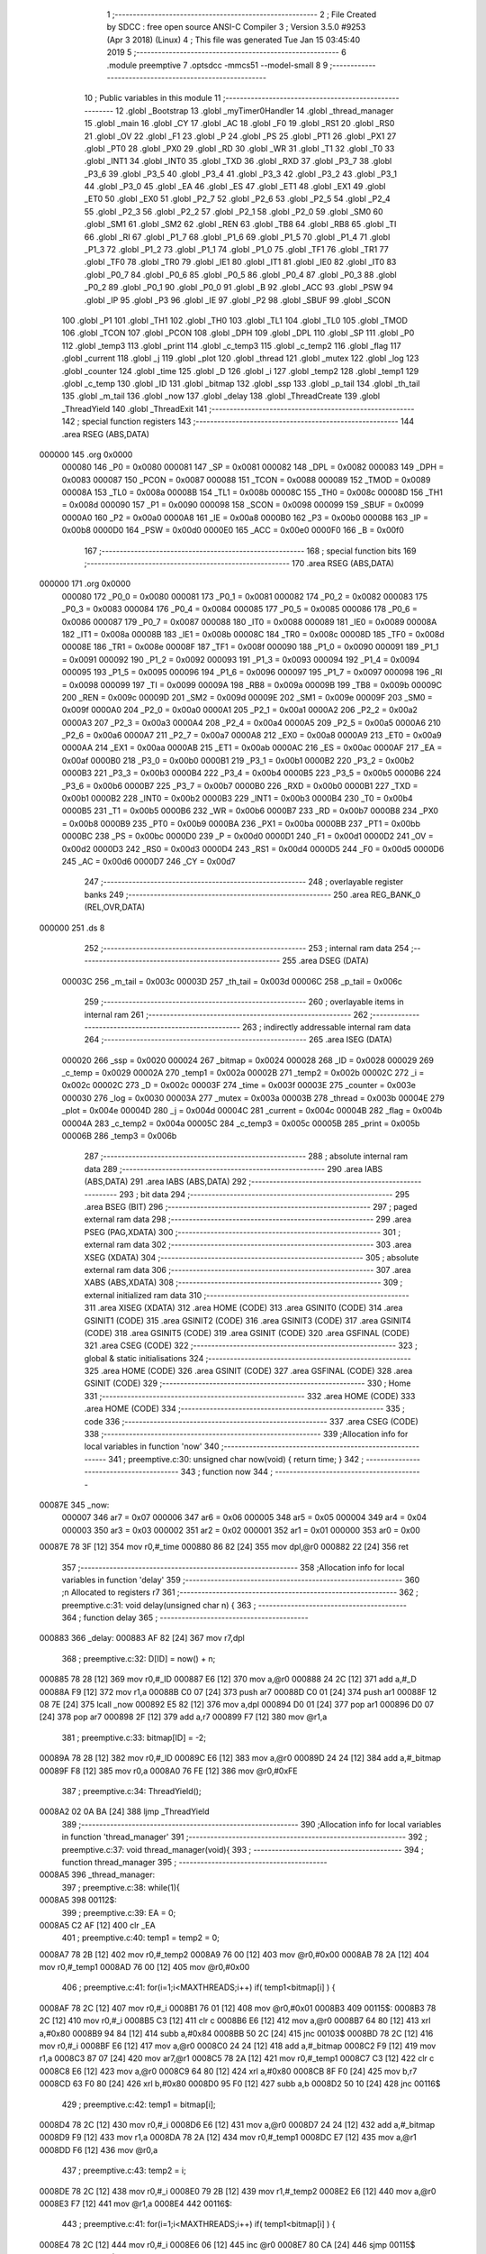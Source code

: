                                       1 ;--------------------------------------------------------
                                      2 ; File Created by SDCC : free open source ANSI-C Compiler
                                      3 ; Version 3.5.0 #9253 (Apr  3 2018) (Linux)
                                      4 ; This file was generated Tue Jan 15 03:45:40 2019
                                      5 ;--------------------------------------------------------
                                      6 	.module preemptive
                                      7 	.optsdcc -mmcs51 --model-small
                                      8 	
                                      9 ;--------------------------------------------------------
                                     10 ; Public variables in this module
                                     11 ;--------------------------------------------------------
                                     12 	.globl _Bootstrap
                                     13 	.globl _myTimer0Handler
                                     14 	.globl _thread_manager
                                     15 	.globl _main
                                     16 	.globl _CY
                                     17 	.globl _AC
                                     18 	.globl _F0
                                     19 	.globl _RS1
                                     20 	.globl _RS0
                                     21 	.globl _OV
                                     22 	.globl _F1
                                     23 	.globl _P
                                     24 	.globl _PS
                                     25 	.globl _PT1
                                     26 	.globl _PX1
                                     27 	.globl _PT0
                                     28 	.globl _PX0
                                     29 	.globl _RD
                                     30 	.globl _WR
                                     31 	.globl _T1
                                     32 	.globl _T0
                                     33 	.globl _INT1
                                     34 	.globl _INT0
                                     35 	.globl _TXD
                                     36 	.globl _RXD
                                     37 	.globl _P3_7
                                     38 	.globl _P3_6
                                     39 	.globl _P3_5
                                     40 	.globl _P3_4
                                     41 	.globl _P3_3
                                     42 	.globl _P3_2
                                     43 	.globl _P3_1
                                     44 	.globl _P3_0
                                     45 	.globl _EA
                                     46 	.globl _ES
                                     47 	.globl _ET1
                                     48 	.globl _EX1
                                     49 	.globl _ET0
                                     50 	.globl _EX0
                                     51 	.globl _P2_7
                                     52 	.globl _P2_6
                                     53 	.globl _P2_5
                                     54 	.globl _P2_4
                                     55 	.globl _P2_3
                                     56 	.globl _P2_2
                                     57 	.globl _P2_1
                                     58 	.globl _P2_0
                                     59 	.globl _SM0
                                     60 	.globl _SM1
                                     61 	.globl _SM2
                                     62 	.globl _REN
                                     63 	.globl _TB8
                                     64 	.globl _RB8
                                     65 	.globl _TI
                                     66 	.globl _RI
                                     67 	.globl _P1_7
                                     68 	.globl _P1_6
                                     69 	.globl _P1_5
                                     70 	.globl _P1_4
                                     71 	.globl _P1_3
                                     72 	.globl _P1_2
                                     73 	.globl _P1_1
                                     74 	.globl _P1_0
                                     75 	.globl _TF1
                                     76 	.globl _TR1
                                     77 	.globl _TF0
                                     78 	.globl _TR0
                                     79 	.globl _IE1
                                     80 	.globl _IT1
                                     81 	.globl _IE0
                                     82 	.globl _IT0
                                     83 	.globl _P0_7
                                     84 	.globl _P0_6
                                     85 	.globl _P0_5
                                     86 	.globl _P0_4
                                     87 	.globl _P0_3
                                     88 	.globl _P0_2
                                     89 	.globl _P0_1
                                     90 	.globl _P0_0
                                     91 	.globl _B
                                     92 	.globl _ACC
                                     93 	.globl _PSW
                                     94 	.globl _IP
                                     95 	.globl _P3
                                     96 	.globl _IE
                                     97 	.globl _P2
                                     98 	.globl _SBUF
                                     99 	.globl _SCON
                                    100 	.globl _P1
                                    101 	.globl _TH1
                                    102 	.globl _TH0
                                    103 	.globl _TL1
                                    104 	.globl _TL0
                                    105 	.globl _TMOD
                                    106 	.globl _TCON
                                    107 	.globl _PCON
                                    108 	.globl _DPH
                                    109 	.globl _DPL
                                    110 	.globl _SP
                                    111 	.globl _P0
                                    112 	.globl _temp3
                                    113 	.globl _print
                                    114 	.globl _c_temp3
                                    115 	.globl _c_temp2
                                    116 	.globl _flag
                                    117 	.globl _current
                                    118 	.globl _j
                                    119 	.globl _plot
                                    120 	.globl _thread
                                    121 	.globl _mutex
                                    122 	.globl _log
                                    123 	.globl _counter
                                    124 	.globl _time
                                    125 	.globl _D
                                    126 	.globl _i
                                    127 	.globl _temp2
                                    128 	.globl _temp1
                                    129 	.globl _c_temp
                                    130 	.globl _ID
                                    131 	.globl _bitmap
                                    132 	.globl _ssp
                                    133 	.globl _p_tail
                                    134 	.globl _th_tail
                                    135 	.globl _m_tail
                                    136 	.globl _now
                                    137 	.globl _delay
                                    138 	.globl _ThreadCreate
                                    139 	.globl _ThreadYield
                                    140 	.globl _ThreadExit
                                    141 ;--------------------------------------------------------
                                    142 ; special function registers
                                    143 ;--------------------------------------------------------
                                    144 	.area RSEG    (ABS,DATA)
      000000                        145 	.org 0x0000
                           000080   146 _P0	=	0x0080
                           000081   147 _SP	=	0x0081
                           000082   148 _DPL	=	0x0082
                           000083   149 _DPH	=	0x0083
                           000087   150 _PCON	=	0x0087
                           000088   151 _TCON	=	0x0088
                           000089   152 _TMOD	=	0x0089
                           00008A   153 _TL0	=	0x008a
                           00008B   154 _TL1	=	0x008b
                           00008C   155 _TH0	=	0x008c
                           00008D   156 _TH1	=	0x008d
                           000090   157 _P1	=	0x0090
                           000098   158 _SCON	=	0x0098
                           000099   159 _SBUF	=	0x0099
                           0000A0   160 _P2	=	0x00a0
                           0000A8   161 _IE	=	0x00a8
                           0000B0   162 _P3	=	0x00b0
                           0000B8   163 _IP	=	0x00b8
                           0000D0   164 _PSW	=	0x00d0
                           0000E0   165 _ACC	=	0x00e0
                           0000F0   166 _B	=	0x00f0
                                    167 ;--------------------------------------------------------
                                    168 ; special function bits
                                    169 ;--------------------------------------------------------
                                    170 	.area RSEG    (ABS,DATA)
      000000                        171 	.org 0x0000
                           000080   172 _P0_0	=	0x0080
                           000081   173 _P0_1	=	0x0081
                           000082   174 _P0_2	=	0x0082
                           000083   175 _P0_3	=	0x0083
                           000084   176 _P0_4	=	0x0084
                           000085   177 _P0_5	=	0x0085
                           000086   178 _P0_6	=	0x0086
                           000087   179 _P0_7	=	0x0087
                           000088   180 _IT0	=	0x0088
                           000089   181 _IE0	=	0x0089
                           00008A   182 _IT1	=	0x008a
                           00008B   183 _IE1	=	0x008b
                           00008C   184 _TR0	=	0x008c
                           00008D   185 _TF0	=	0x008d
                           00008E   186 _TR1	=	0x008e
                           00008F   187 _TF1	=	0x008f
                           000090   188 _P1_0	=	0x0090
                           000091   189 _P1_1	=	0x0091
                           000092   190 _P1_2	=	0x0092
                           000093   191 _P1_3	=	0x0093
                           000094   192 _P1_4	=	0x0094
                           000095   193 _P1_5	=	0x0095
                           000096   194 _P1_6	=	0x0096
                           000097   195 _P1_7	=	0x0097
                           000098   196 _RI	=	0x0098
                           000099   197 _TI	=	0x0099
                           00009A   198 _RB8	=	0x009a
                           00009B   199 _TB8	=	0x009b
                           00009C   200 _REN	=	0x009c
                           00009D   201 _SM2	=	0x009d
                           00009E   202 _SM1	=	0x009e
                           00009F   203 _SM0	=	0x009f
                           0000A0   204 _P2_0	=	0x00a0
                           0000A1   205 _P2_1	=	0x00a1
                           0000A2   206 _P2_2	=	0x00a2
                           0000A3   207 _P2_3	=	0x00a3
                           0000A4   208 _P2_4	=	0x00a4
                           0000A5   209 _P2_5	=	0x00a5
                           0000A6   210 _P2_6	=	0x00a6
                           0000A7   211 _P2_7	=	0x00a7
                           0000A8   212 _EX0	=	0x00a8
                           0000A9   213 _ET0	=	0x00a9
                           0000AA   214 _EX1	=	0x00aa
                           0000AB   215 _ET1	=	0x00ab
                           0000AC   216 _ES	=	0x00ac
                           0000AF   217 _EA	=	0x00af
                           0000B0   218 _P3_0	=	0x00b0
                           0000B1   219 _P3_1	=	0x00b1
                           0000B2   220 _P3_2	=	0x00b2
                           0000B3   221 _P3_3	=	0x00b3
                           0000B4   222 _P3_4	=	0x00b4
                           0000B5   223 _P3_5	=	0x00b5
                           0000B6   224 _P3_6	=	0x00b6
                           0000B7   225 _P3_7	=	0x00b7
                           0000B0   226 _RXD	=	0x00b0
                           0000B1   227 _TXD	=	0x00b1
                           0000B2   228 _INT0	=	0x00b2
                           0000B3   229 _INT1	=	0x00b3
                           0000B4   230 _T0	=	0x00b4
                           0000B5   231 _T1	=	0x00b5
                           0000B6   232 _WR	=	0x00b6
                           0000B7   233 _RD	=	0x00b7
                           0000B8   234 _PX0	=	0x00b8
                           0000B9   235 _PT0	=	0x00b9
                           0000BA   236 _PX1	=	0x00ba
                           0000BB   237 _PT1	=	0x00bb
                           0000BC   238 _PS	=	0x00bc
                           0000D0   239 _P	=	0x00d0
                           0000D1   240 _F1	=	0x00d1
                           0000D2   241 _OV	=	0x00d2
                           0000D3   242 _RS0	=	0x00d3
                           0000D4   243 _RS1	=	0x00d4
                           0000D5   244 _F0	=	0x00d5
                           0000D6   245 _AC	=	0x00d6
                           0000D7   246 _CY	=	0x00d7
                                    247 ;--------------------------------------------------------
                                    248 ; overlayable register banks
                                    249 ;--------------------------------------------------------
                                    250 	.area REG_BANK_0	(REL,OVR,DATA)
      000000                        251 	.ds 8
                                    252 ;--------------------------------------------------------
                                    253 ; internal ram data
                                    254 ;--------------------------------------------------------
                                    255 	.area DSEG    (DATA)
                           00003C   256 _m_tail	=	0x003c
                           00003D   257 _th_tail	=	0x003d
                           00006C   258 _p_tail	=	0x006c
                                    259 ;--------------------------------------------------------
                                    260 ; overlayable items in internal ram 
                                    261 ;--------------------------------------------------------
                                    262 ;--------------------------------------------------------
                                    263 ; indirectly addressable internal ram data
                                    264 ;--------------------------------------------------------
                                    265 	.area ISEG    (DATA)
                           000020   266 _ssp	=	0x0020
                           000024   267 _bitmap	=	0x0024
                           000028   268 _ID	=	0x0028
                           000029   269 _c_temp	=	0x0029
                           00002A   270 _temp1	=	0x002a
                           00002B   271 _temp2	=	0x002b
                           00002C   272 _i	=	0x002c
                           00002C   273 _D	=	0x002c
                           00003F   274 _time	=	0x003f
                           00003E   275 _counter	=	0x003e
                           000030   276 _log	=	0x0030
                           00003A   277 _mutex	=	0x003a
                           00003B   278 _thread	=	0x003b
                           00004E   279 _plot	=	0x004e
                           00004D   280 _j	=	0x004d
                           00004C   281 _current	=	0x004c
                           00004B   282 _flag	=	0x004b
                           00004A   283 _c_temp2	=	0x004a
                           00005C   284 _c_temp3	=	0x005c
                           00005B   285 _print	=	0x005b
                           00006B   286 _temp3	=	0x006b
                                    287 ;--------------------------------------------------------
                                    288 ; absolute internal ram data
                                    289 ;--------------------------------------------------------
                                    290 	.area IABS    (ABS,DATA)
                                    291 	.area IABS    (ABS,DATA)
                                    292 ;--------------------------------------------------------
                                    293 ; bit data
                                    294 ;--------------------------------------------------------
                                    295 	.area BSEG    (BIT)
                                    296 ;--------------------------------------------------------
                                    297 ; paged external ram data
                                    298 ;--------------------------------------------------------
                                    299 	.area PSEG    (PAG,XDATA)
                                    300 ;--------------------------------------------------------
                                    301 ; external ram data
                                    302 ;--------------------------------------------------------
                                    303 	.area XSEG    (XDATA)
                                    304 ;--------------------------------------------------------
                                    305 ; absolute external ram data
                                    306 ;--------------------------------------------------------
                                    307 	.area XABS    (ABS,XDATA)
                                    308 ;--------------------------------------------------------
                                    309 ; external initialized ram data
                                    310 ;--------------------------------------------------------
                                    311 	.area XISEG   (XDATA)
                                    312 	.area HOME    (CODE)
                                    313 	.area GSINIT0 (CODE)
                                    314 	.area GSINIT1 (CODE)
                                    315 	.area GSINIT2 (CODE)
                                    316 	.area GSINIT3 (CODE)
                                    317 	.area GSINIT4 (CODE)
                                    318 	.area GSINIT5 (CODE)
                                    319 	.area GSINIT  (CODE)
                                    320 	.area GSFINAL (CODE)
                                    321 	.area CSEG    (CODE)
                                    322 ;--------------------------------------------------------
                                    323 ; global & static initialisations
                                    324 ;--------------------------------------------------------
                                    325 	.area HOME    (CODE)
                                    326 	.area GSINIT  (CODE)
                                    327 	.area GSFINAL (CODE)
                                    328 	.area GSINIT  (CODE)
                                    329 ;--------------------------------------------------------
                                    330 ; Home
                                    331 ;--------------------------------------------------------
                                    332 	.area HOME    (CODE)
                                    333 	.area HOME    (CODE)
                                    334 ;--------------------------------------------------------
                                    335 ; code
                                    336 ;--------------------------------------------------------
                                    337 	.area CSEG    (CODE)
                                    338 ;------------------------------------------------------------
                                    339 ;Allocation info for local variables in function 'now'
                                    340 ;------------------------------------------------------------
                                    341 ;	preemptive.c:30: unsigned char now(void) { return time; }
                                    342 ;	-----------------------------------------
                                    343 ;	 function now
                                    344 ;	-----------------------------------------
      00087E                        345 _now:
                           000007   346 	ar7 = 0x07
                           000006   347 	ar6 = 0x06
                           000005   348 	ar5 = 0x05
                           000004   349 	ar4 = 0x04
                           000003   350 	ar3 = 0x03
                           000002   351 	ar2 = 0x02
                           000001   352 	ar1 = 0x01
                           000000   353 	ar0 = 0x00
      00087E 78 3F            [12]  354 	mov	r0,#_time
      000880 86 82            [24]  355 	mov	dpl,@r0
      000882 22               [24]  356 	ret
                                    357 ;------------------------------------------------------------
                                    358 ;Allocation info for local variables in function 'delay'
                                    359 ;------------------------------------------------------------
                                    360 ;n                         Allocated to registers r7 
                                    361 ;------------------------------------------------------------
                                    362 ;	preemptive.c:31: void delay(unsigned char n) {
                                    363 ;	-----------------------------------------
                                    364 ;	 function delay
                                    365 ;	-----------------------------------------
      000883                        366 _delay:
      000883 AF 82            [24]  367 	mov	r7,dpl
                                    368 ;	preemptive.c:32: D[ID] = now() + n;
      000885 78 28            [12]  369 	mov	r0,#_ID
      000887 E6               [12]  370 	mov	a,@r0
      000888 24 2C            [12]  371 	add	a,#_D
      00088A F9               [12]  372 	mov	r1,a
      00088B C0 07            [24]  373 	push	ar7
      00088D C0 01            [24]  374 	push	ar1
      00088F 12 08 7E         [24]  375 	lcall	_now
      000892 E5 82            [12]  376 	mov	a,dpl
      000894 D0 01            [24]  377 	pop	ar1
      000896 D0 07            [24]  378 	pop	ar7
      000898 2F               [12]  379 	add	a,r7
      000899 F7               [12]  380 	mov	@r1,a
                                    381 ;	preemptive.c:33: bitmap[ID] = -2;
      00089A 78 28            [12]  382 	mov	r0,#_ID
      00089C E6               [12]  383 	mov	a,@r0
      00089D 24 24            [12]  384 	add	a,#_bitmap
      00089F F8               [12]  385 	mov	r0,a
      0008A0 76 FE            [12]  386 	mov	@r0,#0xFE
                                    387 ;	preemptive.c:34: ThreadYield();
      0008A2 02 0A BA         [24]  388 	ljmp	_ThreadYield
                                    389 ;------------------------------------------------------------
                                    390 ;Allocation info for local variables in function 'thread_manager'
                                    391 ;------------------------------------------------------------
                                    392 ;	preemptive.c:37: void thread_manager(void){
                                    393 ;	-----------------------------------------
                                    394 ;	 function thread_manager
                                    395 ;	-----------------------------------------
      0008A5                        396 _thread_manager:
                                    397 ;	preemptive.c:38: while(1){
      0008A5                        398 00112$:
                                    399 ;	preemptive.c:39: EA = 0;
      0008A5 C2 AF            [12]  400 	clr	_EA
                                    401 ;	preemptive.c:40: temp1 = temp2 = 0;
      0008A7 78 2B            [12]  402 	mov	r0,#_temp2
      0008A9 76 00            [12]  403 	mov	@r0,#0x00
      0008AB 78 2A            [12]  404 	mov	r0,#_temp1
      0008AD 76 00            [12]  405 	mov	@r0,#0x00
                                    406 ;	preemptive.c:41: for(i=1;i<MAXTHREADS;i++) if( temp1<bitmap[i] ) {
      0008AF 78 2C            [12]  407 	mov	r0,#_i
      0008B1 76 01            [12]  408 	mov	@r0,#0x01
      0008B3                        409 00115$:
      0008B3 78 2C            [12]  410 	mov	r0,#_i
      0008B5 C3               [12]  411 	clr	c
      0008B6 E6               [12]  412 	mov	a,@r0
      0008B7 64 80            [12]  413 	xrl	a,#0x80
      0008B9 94 84            [12]  414 	subb	a,#0x84
      0008BB 50 2C            [24]  415 	jnc	00103$
      0008BD 78 2C            [12]  416 	mov	r0,#_i
      0008BF E6               [12]  417 	mov	a,@r0
      0008C0 24 24            [12]  418 	add	a,#_bitmap
      0008C2 F9               [12]  419 	mov	r1,a
      0008C3 87 07            [24]  420 	mov	ar7,@r1
      0008C5 78 2A            [12]  421 	mov	r0,#_temp1
      0008C7 C3               [12]  422 	clr	c
      0008C8 E6               [12]  423 	mov	a,@r0
      0008C9 64 80            [12]  424 	xrl	a,#0x80
      0008CB 8F F0            [24]  425 	mov	b,r7
      0008CD 63 F0 80         [24]  426 	xrl	b,#0x80
      0008D0 95 F0            [12]  427 	subb	a,b
      0008D2 50 10            [24]  428 	jnc	00116$
                                    429 ;	preemptive.c:42: temp1 = bitmap[i];
      0008D4 78 2C            [12]  430 	mov	r0,#_i
      0008D6 E6               [12]  431 	mov	a,@r0
      0008D7 24 24            [12]  432 	add	a,#_bitmap
      0008D9 F9               [12]  433 	mov	r1,a
      0008DA 78 2A            [12]  434 	mov	r0,#_temp1
      0008DC E7               [12]  435 	mov	a,@r1
      0008DD F6               [12]  436 	mov	@r0,a
                                    437 ;	preemptive.c:43: temp2 = i;
      0008DE 78 2C            [12]  438 	mov	r0,#_i
      0008E0 79 2B            [12]  439 	mov	r1,#_temp2
      0008E2 E6               [12]  440 	mov	a,@r0
      0008E3 F7               [12]  441 	mov	@r1,a
      0008E4                        442 00116$:
                                    443 ;	preemptive.c:41: for(i=1;i<MAXTHREADS;i++) if( temp1<bitmap[i] ) {
      0008E4 78 2C            [12]  444 	mov	r0,#_i
      0008E6 06               [12]  445 	inc	@r0
      0008E7 80 CA            [24]  446 	sjmp	00115$
      0008E9                        447 00103$:
                                    448 ;	preemptive.c:45: if(temp2==0) flag = 1;
      0008E9 78 2B            [12]  449 	mov	r0,#_temp2
      0008EB E6               [12]  450 	mov	a,@r0
      0008EC 70 04            [24]  451 	jnz	00105$
      0008EE 78 4B            [12]  452 	mov	r0,#_flag
      0008F0 76 01            [12]  453 	mov	@r0,#0x01
      0008F2                        454 00105$:
                                    455 ;	preemptive.c:46: EA = 1;
      0008F2 D2 AF            [12]  456 	setb	_EA
                                    457 ;	preemptive.c:47: while(flag) {}
      0008F4                        458 00106$:
      0008F4 78 4B            [12]  459 	mov	r0,#_flag
      0008F6 E6               [12]  460 	mov	a,@r0
      0008F7 70 FB            [24]  461 	jnz	00106$
                                    462 ;	preemptive.c:48: EA = 0;
      0008F9 C2 AF            [12]  463 	clr	_EA
                                    464 ;	preemptive.c:49: if(temp2){
      0008FB 78 2B            [12]  465 	mov	r0,#_temp2
      0008FD E6               [12]  466 	mov	a,@r0
      0008FE 60 1F            [24]  467 	jz	00110$
                                    468 ;	preemptive.c:50: ID = temp2;
      000900 78 2B            [12]  469 	mov	r0,#_temp2
      000902 79 28            [12]  470 	mov	r1,#_ID
      000904 E6               [12]  471 	mov	a,@r0
      000905 F7               [12]  472 	mov	@r1,a
                                    473 ;	preemptive.c:51: temp2 = 0;
      000906 78 2B            [12]  474 	mov	r0,#_temp2
      000908 76 00            [12]  475 	mov	@r0,#0x00
                                    476 ;	preemptive.c:52: RESTORESTATE;
      00090A 78 28            [12]  477 	mov	r0,#_ID
      00090C E6               [12]  478 	mov	a,@r0
      00090D 24 20            [12]  479 	add	a,#_ssp
      00090F F9               [12]  480 	mov	r1,a
      000910 87 81            [24]  481 	mov	_SP,@r1
      000912 D0 D0            [24]  482 	pop PSW 
      000914 D0 83            [24]  483 	pop DPH 
      000916 D0 82            [24]  484 	pop DPL 
      000918 D0 F0            [24]  485 	pop B 
      00091A D0 E0            [24]  486 	pop ACC 
                                    487 ;	preemptive.c:53: EA = 1;
      00091C D2 AF            [12]  488 	setb	_EA
                                    489 ;	preemptive.c:54: return;
      00091E 22               [24]  490 	ret
      00091F                        491 00110$:
                                    492 ;	preemptive.c:56: EA = 1;
      00091F D2 AF            [12]  493 	setb	_EA
      000921 02 08 A5         [24]  494 	ljmp	00112$
                                    495 ;------------------------------------------------------------
                                    496 ;Allocation info for local variables in function 'myTimer0Handler'
                                    497 ;------------------------------------------------------------
                                    498 ;	preemptive.c:60: void myTimer0Handler(void){
                                    499 ;	-----------------------------------------
                                    500 ;	 function myTimer0Handler
                                    501 ;	-----------------------------------------
      000924                        502 _myTimer0Handler:
                                    503 ;	preemptive.c:61: SAVESTATE;
      000924 C0 E0            [24]  504 	push ACC 
      000926 C0 F0            [24]  505 	push B 
      000928 C0 82            [24]  506 	push DPL 
      00092A C0 83            [24]  507 	push DPH 
      00092C C0 D0            [24]  508 	push PSW 
      00092E C2 D4            [12]  509 	clr RS1 
      000930 C2 D3            [12]  510 	clr RS0 
      000932 78 28            [12]  511 	mov	r0,#_ID
      000934 E6               [12]  512 	mov	a,@r0
      000935 24 20            [12]  513 	add	a,#_ssp
      000937 F8               [12]  514 	mov	r0,a
      000938 A6 81            [24]  515 	mov	@r0,_SP
                                    516 ;	preemptive.c:63: flag = 0;
      00093A 78 4B            [12]  517 	mov	r0,#_flag
      00093C 76 00            [12]  518 	mov	@r0,#0x00
                                    519 ;	preemptive.c:65: counter = (counter==4) ? 0 : counter+1;
      00093E 78 3E            [12]  520 	mov	r0,#_counter
      000940 B6 04 04         [24]  521 	cjne	@r0,#0x04,00118$
      000943 7F 00            [12]  522 	mov	r7,#0x00
      000945 80 05            [24]  523 	sjmp	00119$
      000947                        524 00118$:
      000947 78 3E            [12]  525 	mov	r0,#_counter
      000949 E6               [12]  526 	mov	a,@r0
      00094A 04               [12]  527 	inc	a
      00094B FF               [12]  528 	mov	r7,a
      00094C                        529 00119$:
      00094C 78 3E            [12]  530 	mov	r0,#_counter
      00094E A6 07            [24]  531 	mov	@r0,ar7
                                    532 ;	preemptive.c:66: if(!counter) time++;
      000950 78 3E            [12]  533 	mov	r0,#_counter
      000952 E6               [12]  534 	mov	a,@r0
      000953 70 03            [24]  535 	jnz	00102$
      000955 78 3F            [12]  536 	mov	r0,#_time
      000957 06               [12]  537 	inc	@r0
      000958                        538 00102$:
                                    539 ;	preemptive.c:68: for(i=1;i<MAXTHREADS;i++){
      000958 78 2C            [12]  540 	mov	r0,#_i
      00095A 76 01            [12]  541 	mov	@r0,#0x01
      00095C                        542 00114$:
      00095C 78 2C            [12]  543 	mov	r0,#_i
      00095E C3               [12]  544 	clr	c
      00095F E6               [12]  545 	mov	a,@r0
      000960 64 80            [12]  546 	xrl	a,#0x80
      000962 94 84            [12]  547 	subb	a,#0x84
      000964 50 5A            [24]  548 	jnc	00112$
                                    549 ;	preemptive.c:69: if( bitmap[i]>0 ){
      000966 78 2C            [12]  550 	mov	r0,#_i
      000968 E6               [12]  551 	mov	a,@r0
      000969 24 24            [12]  552 	add	a,#_bitmap
      00096B F9               [12]  553 	mov	r1,a
      00096C 87 07            [24]  554 	mov	ar7,@r1
      00096E C3               [12]  555 	clr	c
      00096F 74 80            [12]  556 	mov	a,#(0x00 ^ 0x80)
      000971 8F F0            [24]  557 	mov	b,r7
      000973 63 F0 80         [24]  558 	xrl	b,#0x80
      000976 95 F0            [12]  559 	subb	a,b
      000978 50 20            [24]  560 	jnc	00110$
                                    561 ;	preemptive.c:70: if( i==ID ) bitmap[i]=1;
      00097A 78 2C            [12]  562 	mov	r0,#_i
      00097C 79 28            [12]  563 	mov	r1,#_ID
      00097E 86 F0            [24]  564 	mov	b,@r0
      000980 E7               [12]  565 	mov	a,@r1
      000981 B5 F0 0A         [24]  566 	cjne	a,b,00104$
      000984 78 2C            [12]  567 	mov	r0,#_i
      000986 E6               [12]  568 	mov	a,@r0
      000987 24 24            [12]  569 	add	a,#_bitmap
      000989 F8               [12]  570 	mov	r0,a
      00098A 76 01            [12]  571 	mov	@r0,#0x01
      00098C 80 2D            [24]  572 	sjmp	00115$
      00098E                        573 00104$:
                                    574 ;	preemptive.c:71: else bitmap[i]++;
      00098E 78 2C            [12]  575 	mov	r0,#_i
      000990 E6               [12]  576 	mov	a,@r0
      000991 24 24            [12]  577 	add	a,#_bitmap
      000993 F9               [12]  578 	mov	r1,a
      000994 E7               [12]  579 	mov	a,@r1
      000995 FF               [12]  580 	mov	r7,a
      000996 04               [12]  581 	inc	a
      000997 F7               [12]  582 	mov	@r1,a
      000998 80 21            [24]  583 	sjmp	00115$
      00099A                        584 00110$:
                                    585 ;	preemptive.c:73: else if( bitmap[i]==-2 && D[i]==time ) bitmap[i] = 9;
      00099A 78 2C            [12]  586 	mov	r0,#_i
      00099C E6               [12]  587 	mov	a,@r0
      00099D 24 24            [12]  588 	add	a,#_bitmap
      00099F F9               [12]  589 	mov	r1,a
      0009A0 87 07            [24]  590 	mov	ar7,@r1
      0009A2 BF FE 16         [24]  591 	cjne	r7,#0xFE,00115$
      0009A5 78 2C            [12]  592 	mov	r0,#_i
      0009A7 E6               [12]  593 	mov	a,@r0
      0009A8 24 2C            [12]  594 	add	a,#_D
      0009AA F9               [12]  595 	mov	r1,a
      0009AB 87 07            [24]  596 	mov	ar7,@r1
      0009AD 78 3F            [12]  597 	mov	r0,#_time
      0009AF E6               [12]  598 	mov	a,@r0
      0009B0 B5 07 08         [24]  599 	cjne	a,ar7,00115$
      0009B3 78 2C            [12]  600 	mov	r0,#_i
      0009B5 E6               [12]  601 	mov	a,@r0
      0009B6 24 24            [12]  602 	add	a,#_bitmap
      0009B8 F8               [12]  603 	mov	r0,a
      0009B9 76 09            [12]  604 	mov	@r0,#0x09
      0009BB                        605 00115$:
                                    606 ;	preemptive.c:68: for(i=1;i<MAXTHREADS;i++){
      0009BB 78 2C            [12]  607 	mov	r0,#_i
      0009BD 06               [12]  608 	inc	@r0
      0009BE 80 9C            [24]  609 	sjmp	00114$
      0009C0                        610 00112$:
                                    611 ;	preemptive.c:75: ID = 0;//manager_ID
      0009C0 78 28            [12]  612 	mov	r0,#_ID
      0009C2 76 00            [12]  613 	mov	@r0,#0x00
                                    614 ;	preemptive.c:76: RESTORESTATE;
      0009C4 78 28            [12]  615 	mov	r0,#_ID
      0009C6 E6               [12]  616 	mov	a,@r0
      0009C7 24 20            [12]  617 	add	a,#_ssp
      0009C9 F9               [12]  618 	mov	r1,a
      0009CA 87 81            [24]  619 	mov	_SP,@r1
      0009CC D0 D0            [24]  620 	pop PSW 
      0009CE D0 83            [24]  621 	pop DPH 
      0009D0 D0 82            [24]  622 	pop DPL 
      0009D2 D0 F0            [24]  623 	pop B 
      0009D4 D0 E0            [24]  624 	pop ACC 
                                    625 ;	preemptive.c:79: __endasm;
      0009D6 32               [24]  626 	reti
      0009D7 22               [24]  627 	ret
                                    628 ;------------------------------------------------------------
                                    629 ;Allocation info for local variables in function 'Bootstrap'
                                    630 ;------------------------------------------------------------
                                    631 ;	preemptive.c:82: void Bootstrap(void) {
                                    632 ;	-----------------------------------------
                                    633 ;	 function Bootstrap
                                    634 ;	-----------------------------------------
      0009D8                        635 _Bootstrap:
                                    636 ;	preemptive.c:83: bitmap[0] = bitmap[1] = bitmap[2] = bitmap[3] = 0;
      0009D8 78 27            [12]  637 	mov	r0,#(_bitmap + 0x0003)
      0009DA 76 00            [12]  638 	mov	@r0,#0x00
      0009DC 78 26            [12]  639 	mov	r0,#(_bitmap + 0x0002)
      0009DE 76 00            [12]  640 	mov	@r0,#0x00
      0009E0 78 25            [12]  641 	mov	r0,#(_bitmap + 0x0001)
      0009E2 76 00            [12]  642 	mov	@r0,#0x00
      0009E4 78 24            [12]  643 	mov	r0,#_bitmap
      0009E6 76 00            [12]  644 	mov	@r0,#0x00
                                    645 ;	preemptive.c:84: time = 1;
      0009E8 78 3F            [12]  646 	mov	r0,#_time
      0009EA 76 01            [12]  647 	mov	@r0,#0x01
                                    648 ;	preemptive.c:85: counter = 0;
      0009EC 78 3E            [12]  649 	mov	r0,#_counter
      0009EE 76 00            [12]  650 	mov	@r0,#0x00
                                    651 ;	preemptive.c:87: TMOD = 0;
      0009F0 75 89 00         [24]  652 	mov	_TMOD,#0x00
                                    653 ;	preemptive.c:88: IE = 0x82;
      0009F3 75 A8 82         [24]  654 	mov	_IE,#0x82
                                    655 ;	preemptive.c:89: TR0 = 1;
      0009F6 D2 8C            [12]  656 	setb	_TR0
                                    657 ;	preemptive.c:91: SemaphoreCreate(thread, 4);
      0009F8 78 3B            [12]  658 	mov	r0,#_thread
      0009FA 76 04            [12]  659 	mov	@r0,#0x04
                                    660 ;	preemptive.c:94: __endasm;
      0009FC 75 3D 7C         [24]  661 	mov _th_tail,#0x7C
                                    662 ;	preemptive.c:96: ThreadCreate(thread_manager);
      0009FF 90 08 A5         [24]  663 	mov	dptr,#_thread_manager
      000A02 12 0A 23         [24]  664 	lcall	_ThreadCreate
                                    665 ;	preemptive.c:97: ID = ThreadCreate(main);
      000A05 90 08 39         [24]  666 	mov	dptr,#_main
      000A08 12 0A 23         [24]  667 	lcall	_ThreadCreate
      000A0B E5 82            [12]  668 	mov	a,dpl
      000A0D 78 28            [12]  669 	mov	r0,#_ID
      000A0F F6               [12]  670 	mov	@r0,a
                                    671 ;	preemptive.c:98: RESTORESTATE;
      000A10 78 28            [12]  672 	mov	r0,#_ID
      000A12 E6               [12]  673 	mov	a,@r0
      000A13 24 20            [12]  674 	add	a,#_ssp
      000A15 F9               [12]  675 	mov	r1,a
      000A16 87 81            [24]  676 	mov	_SP,@r1
      000A18 D0 D0            [24]  677 	pop PSW 
      000A1A D0 83            [24]  678 	pop DPH 
      000A1C D0 82            [24]  679 	pop DPL 
      000A1E D0 F0            [24]  680 	pop B 
      000A20 D0 E0            [24]  681 	pop ACC 
      000A22 22               [24]  682 	ret
                                    683 ;------------------------------------------------------------
                                    684 ;Allocation info for local variables in function 'ThreadCreate'
                                    685 ;------------------------------------------------------------
                                    686 ;fp                        Allocated to registers 
                                    687 ;------------------------------------------------------------
                                    688 ;	preemptive.c:101: ThreadID ThreadCreate(FunctionPtr fp) {
                                    689 ;	-----------------------------------------
                                    690 ;	 function ThreadCreate
                                    691 ;	-----------------------------------------
      000A23                        692 _ThreadCreate:
                                    693 ;	preemptive.c:102: SemaphoreWait(thread,th_tail);
      000A23 C2 AF            [12]  694 	clr	_EA
      000A25 78 3B            [12]  695 	mov	r0,#_thread
      000A27 16               [12]  696 	dec	@r0
      000A28 78 3B            [12]  697 	mov	r0,#_thread
      000A2A E6               [12]  698 	mov	a,@r0
      000A2B 30 E7 13         [24]  699 	jnb	acc.7,00102$
      000A2E 05 3D            [12]  700 	inc	_th_tail
      000A30 A9 3D            [24]  701 	mov	r1,_th_tail
      000A32 78 28            [12]  702 	mov	r0,#_ID
      000A34 E6               [12]  703 	mov	a,@r0
      000A35 F7               [12]  704 	mov	@r1,a
      000A36 78 28            [12]  705 	mov	r0,#_ID
      000A38 E6               [12]  706 	mov	a,@r0
      000A39 24 24            [12]  707 	add	a,#_bitmap
      000A3B F8               [12]  708 	mov	r0,a
      000A3C 76 FF            [12]  709 	mov	@r0,#0xFF
      000A3E 12 0A BA         [24]  710 	lcall	_ThreadYield
      000A41                        711 00102$:
      000A41 D2 AF            [12]  712 	setb	_EA
                                    713 ;	preemptive.c:103: EA = 0;
      000A43 C2 AF            [12]  714 	clr	_EA
                                    715 ;	preemptive.c:104: for(i=0;i<MAXTHREADS;i++) if(!bitmap[i]) break;
      000A45 78 2C            [12]  716 	mov	r0,#_i
      000A47 76 00            [12]  717 	mov	@r0,#0x00
      000A49                        718 00109$:
      000A49 78 2C            [12]  719 	mov	r0,#_i
      000A4B C3               [12]  720 	clr	c
      000A4C E6               [12]  721 	mov	a,@r0
      000A4D 64 80            [12]  722 	xrl	a,#0x80
      000A4F 94 84            [12]  723 	subb	a,#0x84
      000A51 50 0E            [24]  724 	jnc	00105$
      000A53 78 2C            [12]  725 	mov	r0,#_i
      000A55 E6               [12]  726 	mov	a,@r0
      000A56 24 24            [12]  727 	add	a,#_bitmap
      000A58 F9               [12]  728 	mov	r1,a
      000A59 E7               [12]  729 	mov	a,@r1
      000A5A 60 05            [24]  730 	jz	00105$
      000A5C 78 2C            [12]  731 	mov	r0,#_i
      000A5E 06               [12]  732 	inc	@r0
      000A5F 80 E8            [24]  733 	sjmp	00109$
      000A61                        734 00105$:
                                    735 ;	preemptive.c:105: if(i==MAXTHREADS) return -1;
      000A61 78 2C            [12]  736 	mov	r0,#_i
      000A63 B6 04 04         [24]  737 	cjne	@r0,#0x04,00107$
      000A66 75 82 FF         [24]  738 	mov	dpl,#0xFF
      000A69 22               [24]  739 	ret
      000A6A                        740 00107$:
                                    741 ;	preemptive.c:107: bitmap[i] = 1;
      000A6A 78 2C            [12]  742 	mov	r0,#_i
      000A6C E6               [12]  743 	mov	a,@r0
      000A6D 24 24            [12]  744 	add	a,#_bitmap
      000A6F F8               [12]  745 	mov	r0,a
      000A70 76 01            [12]  746 	mov	@r0,#0x01
                                    747 ;	preemptive.c:108: temp1 = SP;
      000A72 78 2A            [12]  748 	mov	r0,#_temp1
      000A74 A6 81            [24]  749 	mov	@r0,_SP
                                    750 ;	preemptive.c:109: SP = 0x3F + i*0x10;
      000A76 78 2C            [12]  751 	mov	r0,#_i
      000A78 E6               [12]  752 	mov	a,@r0
      000A79 C4               [12]  753 	swap	a
      000A7A 54 F0            [12]  754 	anl	a,#0xF0
      000A7C FF               [12]  755 	mov	r7,a
      000A7D 24 3F            [12]  756 	add	a,#0x3F
      000A7F F5 81            [12]  757 	mov	_SP,a
                                    758 ;	preemptive.c:124: __endasm;
      000A81 E5 82            [12]  759 	mov a,DPL
      000A83 85 83 F0         [24]  760 	mov b,DPH
      000A86 90 0B 09         [24]  761 	mov dptr,#_ThreadExit
      000A89 C0 82            [24]  762 	push DPL
      000A8B C0 83            [24]  763 	push DPH
      000A8D C0 E0            [24]  764 	push a
      000A8F C0 F0            [24]  765 	push b
      000A91 74 00            [12]  766 	mov a,#0x00
      000A93 C0 E0            [24]  767 	push a
      000A95 C0 E0            [24]  768 	push a
      000A97 C0 E0            [24]  769 	push a
      000A99 C0 E0            [24]  770 	push a
                                    771 ;	preemptive.c:125: temp3 = i<<3;
      000A9B 78 2C            [12]  772 	mov	r0,#_i
      000A9D 79 6B            [12]  773 	mov	r1,#_temp3
      000A9F E6               [12]  774 	mov	a,@r0
      000AA0 C4               [12]  775 	swap	a
      000AA1 03               [12]  776 	rr	a
      000AA2 54 F8            [12]  777 	anl	a,#0xF8
      000AA4 F7               [12]  778 	mov	@r1,a
                                    779 ;	preemptive.c:128: __endasm;
      000AA5 C0 6B            [24]  780 	push _temp3
                                    781 ;	preemptive.c:130: ssp[i] = SP;
      000AA7 78 2C            [12]  782 	mov	r0,#_i
      000AA9 E6               [12]  783 	mov	a,@r0
      000AAA 24 20            [12]  784 	add	a,#_ssp
      000AAC F8               [12]  785 	mov	r0,a
      000AAD A6 81            [24]  786 	mov	@r0,_SP
                                    787 ;	preemptive.c:131: SP = temp1;
      000AAF 78 2A            [12]  788 	mov	r0,#_temp1
      000AB1 86 81            [24]  789 	mov	_SP,@r0
                                    790 ;	preemptive.c:132: EA = 1;
      000AB3 D2 AF            [12]  791 	setb	_EA
                                    792 ;	preemptive.c:133: return i;
      000AB5 78 2C            [12]  793 	mov	r0,#_i
      000AB7 86 82            [24]  794 	mov	dpl,@r0
      000AB9 22               [24]  795 	ret
                                    796 ;------------------------------------------------------------
                                    797 ;Allocation info for local variables in function 'ThreadYield'
                                    798 ;------------------------------------------------------------
                                    799 ;	preemptive.c:136: void ThreadYield(void) {
                                    800 ;	-----------------------------------------
                                    801 ;	 function ThreadYield
                                    802 ;	-----------------------------------------
      000ABA                        803 _ThreadYield:
                                    804 ;	preemptive.c:137: EA = 0;
      000ABA C2 AF            [12]  805 	clr	_EA
                                    806 ;	preemptive.c:138: SAVESTATE;
      000ABC C0 E0            [24]  807 	push ACC 
      000ABE C0 F0            [24]  808 	push B 
      000AC0 C0 82            [24]  809 	push DPL 
      000AC2 C0 83            [24]  810 	push DPH 
      000AC4 C0 D0            [24]  811 	push PSW 
      000AC6 C2 D4            [12]  812 	clr RS1 
      000AC8 C2 D3            [12]  813 	clr RS0 
      000ACA 78 28            [12]  814 	mov	r0,#_ID
      000ACC E6               [12]  815 	mov	a,@r0
      000ACD 24 20            [12]  816 	add	a,#_ssp
      000ACF F8               [12]  817 	mov	r0,a
      000AD0 A6 81            [24]  818 	mov	@r0,_SP
                                    819 ;	preemptive.c:139: do {
      000AD2                        820 00106$:
                                    821 ;	preemptive.c:140: if(ID==MAXTHREADS-1) ID = 0;
      000AD2 78 28            [12]  822 	mov	r0,#_ID
      000AD4 B6 03 06         [24]  823 	cjne	@r0,#0x03,00102$
      000AD7 78 28            [12]  824 	mov	r0,#_ID
      000AD9 76 00            [12]  825 	mov	@r0,#0x00
      000ADB 80 03            [24]  826 	sjmp	00103$
      000ADD                        827 00102$:
                                    828 ;	preemptive.c:141: else ID++;
      000ADD 78 28            [12]  829 	mov	r0,#_ID
      000ADF 06               [12]  830 	inc	@r0
      000AE0                        831 00103$:
                                    832 ;	preemptive.c:142: if(bitmap[ID]>0) break;
      000AE0 78 28            [12]  833 	mov	r0,#_ID
      000AE2 E6               [12]  834 	mov	a,@r0
      000AE3 24 24            [12]  835 	add	a,#_bitmap
      000AE5 F9               [12]  836 	mov	r1,a
      000AE6 87 07            [24]  837 	mov	ar7,@r1
      000AE8 C3               [12]  838 	clr	c
      000AE9 74 80            [12]  839 	mov	a,#(0x00 ^ 0x80)
      000AEB 8F F0            [24]  840 	mov	b,r7
      000AED 63 F0 80         [24]  841 	xrl	b,#0x80
      000AF0 95 F0            [12]  842 	subb	a,b
      000AF2 50 DE            [24]  843 	jnc	00106$
                                    844 ;	preemptive.c:144: RESTORESTATE;
      000AF4 78 28            [12]  845 	mov	r0,#_ID
      000AF6 E6               [12]  846 	mov	a,@r0
      000AF7 24 20            [12]  847 	add	a,#_ssp
      000AF9 F9               [12]  848 	mov	r1,a
      000AFA 87 81            [24]  849 	mov	_SP,@r1
      000AFC D0 D0            [24]  850 	pop PSW 
      000AFE D0 83            [24]  851 	pop DPH 
      000B00 D0 82            [24]  852 	pop DPL 
      000B02 D0 F0            [24]  853 	pop B 
      000B04 D0 E0            [24]  854 	pop ACC 
                                    855 ;	preemptive.c:145: EA = 1;
      000B06 D2 AF            [12]  856 	setb	_EA
      000B08 22               [24]  857 	ret
                                    858 ;------------------------------------------------------------
                                    859 ;Allocation info for local variables in function 'ThreadExit'
                                    860 ;------------------------------------------------------------
                                    861 ;	preemptive.c:148: void ThreadExit(void) {
                                    862 ;	-----------------------------------------
                                    863 ;	 function ThreadExit
                                    864 ;	-----------------------------------------
      000B09                        865 _ThreadExit:
                                    866 ;	preemptive.c:149: SemaphoreSignal(thread,th_tail);
      000B09 C2 AF            [12]  867 	clr	_EA
      000B0B 78 3B            [12]  868 	mov	r0,#_thread
      000B0D 06               [12]  869 	inc	@r0
      000B0E 78 3B            [12]  870 	mov	r0,#_thread
      000B10 C3               [12]  871 	clr	c
      000B11 74 80            [12]  872 	mov	a,#(0x00 ^ 0x80)
      000B13 86 F0            [24]  873 	mov	b,@r0
      000B15 63 F0 80         [24]  874 	xrl	b,#0x80
      000B18 95 F0            [12]  875 	subb	a,b
      000B1A 40 0B            [24]  876 	jc	00102$
      000B1C A9 3D            [24]  877 	mov	r1,_th_tail
      000B1E E7               [12]  878 	mov	a,@r1
      000B1F FF               [12]  879 	mov	r7,a
      000B20 24 24            [12]  880 	add	a,#_bitmap
      000B22 F8               [12]  881 	mov	r0,a
      000B23 76 01            [12]  882 	mov	@r0,#0x01
      000B25 15 3D            [12]  883 	dec	_th_tail
      000B27                        884 00102$:
      000B27 D2 AF            [12]  885 	setb	_EA
                                    886 ;	preemptive.c:150: EA = 0;
      000B29 C2 AF            [12]  887 	clr	_EA
                                    888 ;	preemptive.c:151: bitmap[ID] = 0;
      000B2B 78 28            [12]  889 	mov	r0,#_ID
      000B2D E6               [12]  890 	mov	a,@r0
      000B2E 24 24            [12]  891 	add	a,#_bitmap
      000B30 F8               [12]  892 	mov	r0,a
      000B31 76 00            [12]  893 	mov	@r0,#0x00
                                    894 ;	preemptive.c:155: __endasm;
      000B33 C2 D4            [12]  895 	clr RS1
      000B35 C2 D3            [12]  896 	clr RS0
                                    897 ;	preemptive.c:156: do {
      000B37                        898 00108$:
                                    899 ;	preemptive.c:157: if(ID==MAXTHREADS-1) ID = 0;
      000B37 78 28            [12]  900 	mov	r0,#_ID
      000B39 B6 03 06         [24]  901 	cjne	@r0,#0x03,00104$
      000B3C 78 28            [12]  902 	mov	r0,#_ID
      000B3E 76 00            [12]  903 	mov	@r0,#0x00
      000B40 80 03            [24]  904 	sjmp	00105$
      000B42                        905 00104$:
                                    906 ;	preemptive.c:158: else ID++;
      000B42 78 28            [12]  907 	mov	r0,#_ID
      000B44 06               [12]  908 	inc	@r0
      000B45                        909 00105$:
                                    910 ;	preemptive.c:159: if(bitmap[ID]>0) break;
      000B45 78 28            [12]  911 	mov	r0,#_ID
      000B47 E6               [12]  912 	mov	a,@r0
      000B48 24 24            [12]  913 	add	a,#_bitmap
      000B4A F9               [12]  914 	mov	r1,a
      000B4B 87 07            [24]  915 	mov	ar7,@r1
      000B4D C3               [12]  916 	clr	c
      000B4E 74 80            [12]  917 	mov	a,#(0x00 ^ 0x80)
      000B50 8F F0            [24]  918 	mov	b,r7
      000B52 63 F0 80         [24]  919 	xrl	b,#0x80
      000B55 95 F0            [12]  920 	subb	a,b
      000B57 50 DE            [24]  921 	jnc	00108$
                                    922 ;	preemptive.c:161: RESTORESTATE;
      000B59 78 28            [12]  923 	mov	r0,#_ID
      000B5B E6               [12]  924 	mov	a,@r0
      000B5C 24 20            [12]  925 	add	a,#_ssp
      000B5E F9               [12]  926 	mov	r1,a
      000B5F 87 81            [24]  927 	mov	_SP,@r1
      000B61 D0 D0            [24]  928 	pop PSW 
      000B63 D0 83            [24]  929 	pop DPH 
      000B65 D0 82            [24]  930 	pop DPL 
      000B67 D0 F0            [24]  931 	pop B 
      000B69 D0 E0            [24]  932 	pop ACC 
                                    933 ;	preemptive.c:162: EA = 1;
      000B6B D2 AF            [12]  934 	setb	_EA
      000B6D 22               [24]  935 	ret
                                    936 	.area CSEG    (CODE)
                                    937 	.area CONST   (CODE)
                                    938 	.area XINIT   (CODE)
                                    939 	.area CABS    (ABS,CODE)
